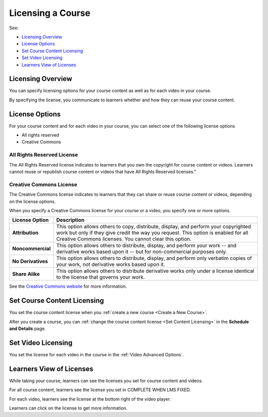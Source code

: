 .. _Licensing a Course:

######################################################
Licensing a Course
######################################################

See:

* `Licensing Overview`_
* `License Options`_
* `Set Course Content Licensing`_
* `Set Video Licensing`_
* `Learners View of Licenses`_

.. _Licensing Overview:

*************************************
Licensing Overview
*************************************

You can specify licensing options for your course content as well as for each
video in your course.

By specifying the license, you communicate to learners whether and how they can
reuse your course content.

.. _License Options:

*************************************
License Options
*************************************

For your course content and for each video in your course, you can select one
of the following license options

* All rights reserved
* Creative Commons

.. _All Rights Reserved License:

====================================
All Rights Reserved License
====================================

The All Rights Reserved license indicates to learners that you own the
copyright for course content or videos. Learners cannot reuse or republish
course content or videos that have All Rights Reserved licenses."

.. _Creative Commons License:

====================================
Creative Commons License
====================================

The Creative Commons license indicates to learners that they can share or reuse
course content or videos, depending on the license options.

When you specify a Creative Commons license for your course or a video, you
specify one or more options.

.. list-table::
   :widths: 10 70
   :header-rows: 1

   * - License Option
     - Description
   * - **Attribution**
     - This option allows others to copy, distribute, display, and perform your
       copyrighted work but only if they give credit the way you request. This
       option is enabled for all Creative Commons licenses. You cannot clear
       this option.
   * - **Noncommercial**
     - This option allows others to distribute, display, and perform your work
       -- and derivative works based upon it -- but for non-commercial purposes
       only.
   * - **No Derivatives**
     - This option allows others to distribute, display, and perform only
       verbatim copies of your work, not derivative works based upon it.
   * - **Share Alike**
     - This option allows others to distribute derivative works only under a
       license identical to the license that governs your work.

See the `Creative Commons website`_ for more information.

.. _Creative Commons website: http://creativecommons.org/

.. _Set Course Content Licensing:

*************************************
Set Course Content Licensing
*************************************

You set the course content license when you :ref:`create a new course <Create a
New Course>`.

After you create a course, you can :ref:`change the course content license <Set
Content Licensing>` in the **Schedule and Details** page.

.. _Set Video Licensing:

*************************************
Set Video Licensing
*************************************

You set the license for each video in the course in the  :ref:`Video Advanced
Options`.

.. _Learners View of Licenses:

*************************************
Learners View of Licenses
*************************************

While taking your course, learners can see the licenses you set for course
content and videos.

For all course content, learners see the license you set in COMPLETE WHEN LMS
FIXED.

For each video, learners see the license at the bottom right of the video
player:

.. image:: ../Images/learner_video_license.png
 :alt: A video with a pointer to the license

Learners can click on the license to get more information.
